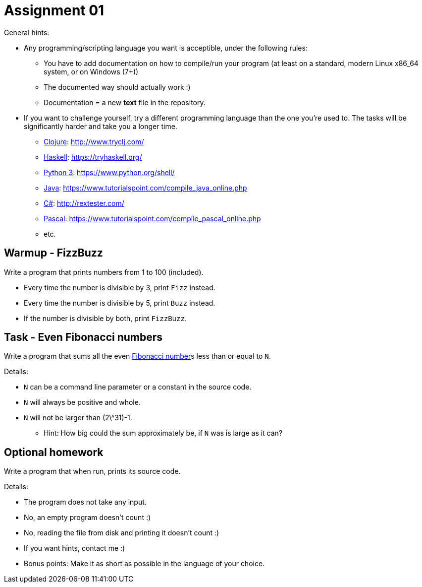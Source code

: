 = Assignment 01

General hints:

* Any programming/scripting language you want is acceptible, under the following
rules:
** You have to add documentation on how to compile/run your program
(at least on a standard, modern Linux x86_64 system, or on Windows (7+))
** The documented way should actually work :)
** Documentation = a new **text** file in the repository.

* If you want to challenge yourself, try a different programming language than the one you're used to. The tasks will be significantly harder and take you a longer time.
** http://clojure.org/[Clojure]: http://www.tryclj.com/
** https://www.haskell.org/[Haskell]: https://tryhaskell.org/
** https://www.python.org/[Python 3]: https://www.python.org/shell/
** https://go.java/[Java]: https://www.tutorialspoint.com/compile_java_online.php
** https://msdn.microsoft.com/en-us/library/67ef8sbd.aspx[C#]: http://rextester.com/
** http://www.freepascal.org/[Pascal]: https://www.tutorialspoint.com/compile_pascal_online.php
** etc.

== Warmup - FizzBuzz

Write a program that prints numbers from 1 to 100 (included).

* Every time the number is divisible by 3, print `Fizz` instead.
* Every time the number is divisible by 5, print `Buzz` instead.
* If the number is divisible by both, print `FizzBuzz`.

== Task - Even Fibonacci numbers

Write a program that sums all the even https://en.wikipedia.org/wiki/Fibonacci_number[Fibonacci number]s less than or equal to `N`.

Details:

* `N` can be a command line parameter or a constant in the source code.
* `N` will always be positive and whole.
* `N` will not be larger than (2\^31)-1.
** Hint: How big could the sum approximately be, if `N` was is large as it can?

== Optional homework

Write a program that when run, prints its source code.

Details:

* The program does not take any input.
* No, an empty program doesn't count :)
* No, reading the file from disk and printing it doesn't count :)
* If you want hints, contact me :)
* Bonus points: Make it as short as possible in the language of your choice.

